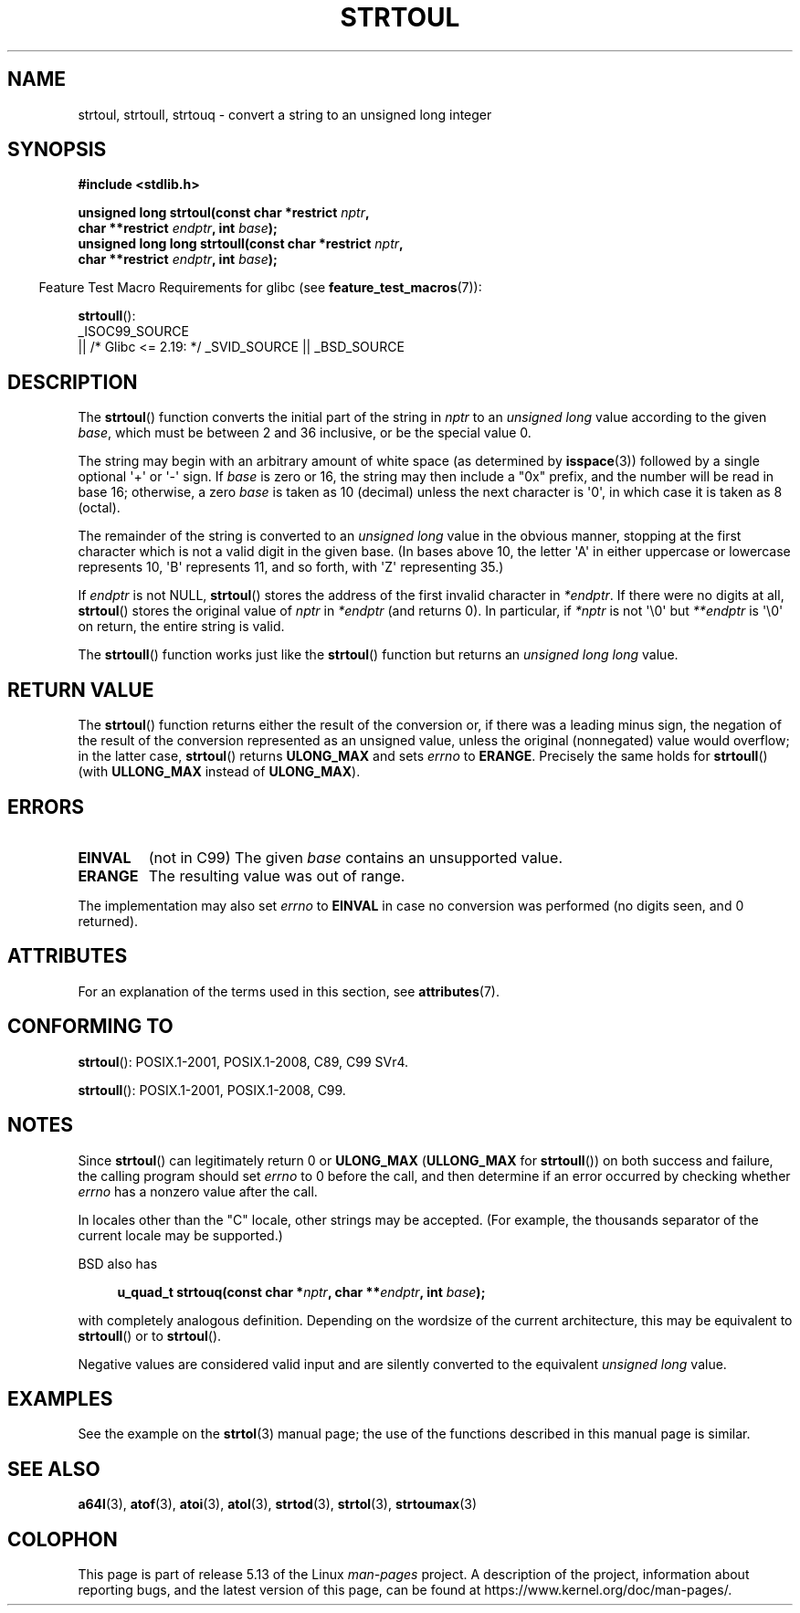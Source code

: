 .\" Copyright 1993 David Metcalfe (david@prism.demon.co.uk)
.\"
.\" %%%LICENSE_START(VERBATIM)
.\" Permission is granted to make and distribute verbatim copies of this
.\" manual provided the copyright notice and this permission notice are
.\" preserved on all copies.
.\"
.\" Permission is granted to copy and distribute modified versions of this
.\" manual under the conditions for verbatim copying, provided that the
.\" entire resulting derived work is distributed under the terms of a
.\" permission notice identical to this one.
.\"
.\" Since the Linux kernel and libraries are constantly changing, this
.\" manual page may be incorrect or out-of-date.  The author(s) assume no
.\" responsibility for errors or omissions, or for damages resulting from
.\" the use of the information contained herein.  The author(s) may not
.\" have taken the same level of care in the production of this manual,
.\" which is licensed free of charge, as they might when working
.\" professionally.
.\"
.\" Formatted or processed versions of this manual, if unaccompanied by
.\" the source, must acknowledge the copyright and authors of this work.
.\" %%%LICENSE_END
.\"
.\" References consulted:
.\"     Linux libc source code
.\"     Lewine's _POSIX Programmer's Guide_ (O'Reilly & Associates, 1991)
.\"     386BSD man pages
.\" Modified Sun Jul 25 10:54:03 1993 by Rik Faith (faith@cs.unc.edu)
.\" Fixed typo, aeb, 950823
.\" 2002-02-22, joey, mihtjel: Added strtoull()
.\"
.TH STRTOUL 3  2021-03-22 "GNU" "Linux Programmer's Manual"
.SH NAME
strtoul, strtoull, strtouq \- convert a string to an unsigned long integer
.SH SYNOPSIS
.nf
.B #include <stdlib.h>
.PP
.BI "unsigned long strtoul(const char *restrict " nptr ,
.BI "                      char **restrict " endptr ", int " base );
.BI "unsigned long long strtoull(const char *restrict " nptr ,
.BI "                      char **restrict " endptr ", int " base );
.fi
.PP
.RS -4
Feature Test Macro Requirements for glibc (see
.BR feature_test_macros (7)):
.RE
.PP
.BR strtoull ():
.nf
    _ISOC99_SOURCE
        || /* Glibc <= 2.19: */ _SVID_SOURCE || _BSD_SOURCE
.fi
.SH DESCRIPTION
The
.BR strtoul ()
function converts the initial part of the string
in
.I nptr
to an
.I "unsigned long"
value according to the
given
.IR base ,
which must be between 2 and 36 inclusive, or be
the special value 0.
.PP
The string may begin with an arbitrary amount of white space (as
determined by
.BR isspace (3))
followed by a single optional \(aq+\(aq or \(aq\-\(aq
sign.
If
.I base
is zero or 16, the string may then include a
"0x" prefix, and the number will be read in base 16; otherwise, a
zero
.I base
is taken as 10 (decimal) unless the next character
is \(aq0\(aq, in which case it is taken as 8 (octal).
.PP
The remainder of the string is converted to an
.I "unsigned long"
value in the obvious manner,
stopping at the first character which is not a
valid digit in the given base.
(In bases above 10, the letter \(aqA\(aq in
either uppercase or lowercase represents 10, \(aqB\(aq represents 11, and so
forth, with \(aqZ\(aq representing 35.)
.PP
If
.I endptr
is not NULL,
.BR strtoul ()
stores the address of the
first invalid character in
.IR *endptr .
If there were no digits at
all,
.BR strtoul ()
stores the original value of
.I nptr
in
.I *endptr
(and returns 0).
In particular, if
.I *nptr
is not \(aq\e0\(aq but
.I **endptr
is \(aq\e0\(aq on return, the entire string is valid.
.PP
The
.BR strtoull ()
function works just like the
.BR strtoul ()
function but returns an
.I "unsigned long long"
value.
.SH RETURN VALUE
The
.BR strtoul ()
function returns either the result of the conversion
or, if there was a leading minus sign, the negation of the result of the
conversion represented as an unsigned value,
unless the original (nonnegated) value would overflow; in
the latter case,
.BR strtoul ()
returns
.B ULONG_MAX
and sets
.I errno
to
.BR ERANGE .
Precisely the same holds for
.BR strtoull ()
(with
.B ULLONG_MAX
instead of
.BR ULONG_MAX ).
.SH ERRORS
.TP
.B EINVAL
(not in C99)
The given
.I base
contains an unsupported value.
.TP
.B ERANGE
The resulting value was out of range.
.PP
The implementation may also set
.IR errno
to
.B EINVAL
in case
no conversion was performed (no digits seen, and 0 returned).
.SH ATTRIBUTES
For an explanation of the terms used in this section, see
.BR attributes (7).
.ad l
.nh
.TS
allbox;
lbx lb lb
l l l.
Interface	Attribute	Value
T{
.BR strtoul (),
.BR strtoull (),
.BR strtouq ()
T}	Thread safety	MT-Safe locale
.TE
.hy
.ad
.sp 1
.SH CONFORMING TO
.BR strtoul ():
POSIX.1-2001, POSIX.1-2008, C89, C99 SVr4.
.PP
.BR strtoull ():
POSIX.1-2001, POSIX.1-2008, C99.
.SH NOTES
Since
.BR strtoul ()
can legitimately return 0 or
.B ULONG_MAX
.RB ( ULLONG_MAX
for
.BR strtoull ())
on both success and failure, the calling program should set
.I errno
to 0 before the call,
and then determine if an error occurred by checking whether
.I errno
has a nonzero value after the call.
.PP
In locales other than the "C" locale, other strings may be accepted.
(For example, the thousands separator of the current locale may be
supported.)
.PP
BSD also has
.PP
.in +4n
.EX
.BI "u_quad_t strtouq(const char *" nptr ", char **" endptr ", int " base );
.EE
.in
.PP
with completely analogous definition.
Depending on the wordsize of the current architecture, this
may be equivalent to
.BR strtoull ()
or to
.BR strtoul ().
.PP
Negative values are considered valid input and are
silently converted to the equivalent
.I "unsigned long"
value.
.SH EXAMPLES
See the example on the
.BR strtol (3)
manual page;
the use of the functions described in this manual page is similar.
.SH SEE ALSO
.BR a64l (3),
.BR atof (3),
.BR atoi (3),
.BR atol (3),
.BR strtod (3),
.BR strtol (3),
.BR strtoumax (3)
.SH COLOPHON
This page is part of release 5.13 of the Linux
.I man-pages
project.
A description of the project,
information about reporting bugs,
and the latest version of this page,
can be found at
\%https://www.kernel.org/doc/man\-pages/.
